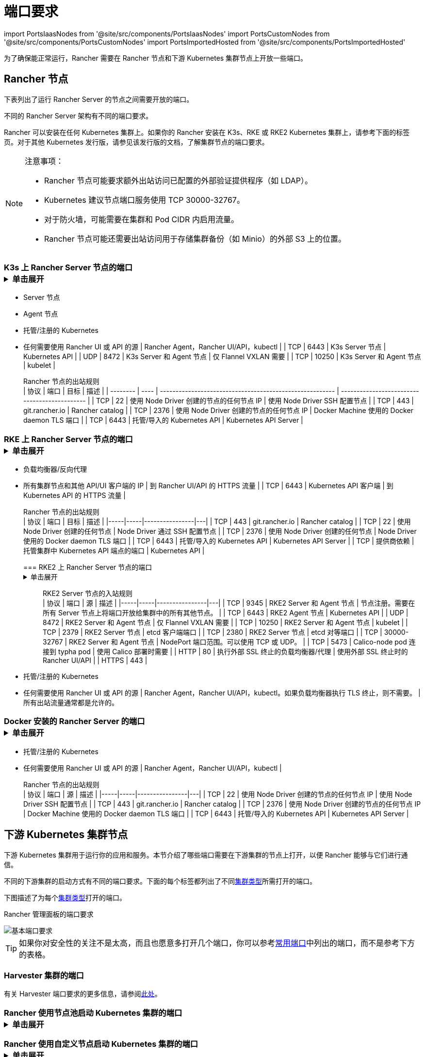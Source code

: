 = 端口要求
:description: 了解 Rancher 正常运行所需的端口要求，包括 Rancher 节点和下游 Kubernetes 集群节点

import PortsIaasNodes from '@site/src/components/PortsIaasNodes'
import PortsCustomNodes from '@site/src/components/PortsCustomNodes'
import PortsImportedHosted from '@site/src/components/PortsImportedHosted'

为了确保能正常运行，Rancher 需要在 Rancher 节点和下游 Kubernetes 集群节点上开放一些端口。

== Rancher 节点

下表列出了运行 Rancher Server 的节点之间需要开放的端口。

不同的 Rancher Server 架构有不同的端口要求。

Rancher 可以安装在任何 Kubernetes 集群上。如果你的 Rancher 安装在 K3s、RKE 或 RKE2 Kubernetes 集群上，请参考下面的标签页。对于其他 Kubernetes 发行版，请参见该发行版的文档，了解集群节点的端口要求。

[NOTE]
.注意事项：
====

* Rancher 节点可能要求额外出站访问已配置的外部验证提供程序（如 LDAP）。
* Kubernetes 建议节点端口服务使用 TCP 30000-32767。
* 对于防火墙，可能需要在集群和 Pod CIDR 内启用流量。
* Rancher 节点可能还需要出站访问用于存储集群备份（如 Minio）的外部 S3 上的位置。
====


=== K3s 上 Rancher Server 节点的端口+++<details>++++++<summary>+++单击展开+++</summary>+++ K3s server 需要开放端口 6443 才能供节点访问。 使用 Flannel VXLAN 时，节点需要能够通过 UDP 端口 8472 访问其他节点。节点不应监听任何其他端口。K3s 使用反向隧道，建立节点与 Server 的出站连接，所有 kubelet 流量都通过该隧道进行。但是，如果你不使用 Flannel，而是使用自定义的 CNI，K3s 则不需要打开 8472 端口。 如果要使用 Metrics Server，则需要在每个节点上打开端口 10250。 :::note 重要提示： 节点上的 VXLAN 端口会开放集群网络，让任何人均能访问集群。因此，不要将 VXLAN 端口暴露给外界。请使用禁用 8472 端口的防火墙/安全组来运行节点。 ::: 下表描述了入站和出站流量的端口要求： +++<figcaption>+++Rancher Server 节点的入站规则+++</figcaption>+++ | 协议 | 端口 | 源 | 描述 | |-----|-----|----------------|---| | TCP | 80 | 执行外部 SSL 终止的负载均衡器/代理 | 使用外部 SSL 终止时的 Rancher UI/API | | TCP | 443 |

* Server 节点
* Agent 节点
* 托管/注册的 Kubernetes
* 任何需要使用 Rancher UI 或 API 的源 | Rancher Agent，Rancher UI/API，kubectl | | TCP | 6443 | K3s Server 节点 | Kubernetes API | | UDP | 8472 | K3s Server 和 Agent 节点 | 仅 Flannel VXLAN 需要 | | TCP | 10250 | K3s Server 和 Agent 节点 | kubelet | +++<figcaption>+++Rancher 节点的出站规则+++</figcaption>+++ | 协议 | 端口 | 目标 | 描述 | | -------- | ---- | -------------------------------------------------------- | --------------------------------------------- | | TCP | 22 | 使用 Node Driver 创建的节点的任何节点 IP | 使用 Node Driver SSH 配置节点 | | TCP | 443 | git.rancher.io | Rancher catalog | | TCP | 2376 | 使用 Node Driver 创建的节点的任何节点 IP | Docker Machine 使用的 Docker daemon TLS 端口 | | TCP | 6443 | 托管/导入的 Kubernetes API | Kubernetes API Server |+++</details>+++

=== RKE 上 Rancher Server 节点的端口+++<details>++++++<summary>+++单击展开+++</summary>+++ 通常情况下，Rancher 安装在三个 RKE 节点上，这些节点都有 etcd、controlplane 和 worker 角色。 下表描述了 Rancher 节点之间流量的端口要求： +++<figcaption>+++Rancher 节点的流量规则+++</figcaption>+++ | 协议 | 端口 | 描述 | |-----|-----|----------------| | TCP | 443 | Rancher Agents | | TCP | 2379 | etcd 客户端请求 | | TCP | 2380 | etcd 对等通信 | | TCP | 6443 | Kubernetes apiserver | | TCP | 8443 | NGINX Ingress 的验证 Webhook | | UDP | 8472 | Canal/Flannel VXLAN 覆盖网络 | | TCP | 9099 | Canal/Flannel livenessProbe/readinessProbe | | TCP | 10250 | Metrics Server 与所有节点的通信 | | TCP | 10254 | Ingress controller livenessProbe/readinessProbe | 下表描述了入站和出站流量的端口要求： +++<figcaption>+++Rancher 节点的入站规则+++</figcaption>+++ | 协议 | 端口 | 源 | 描述 | |-----|-----|----------------|---| | TCP | 22 | RKE CLI | RKE 通过 SSH 配置节点 | | TCP | 80 | 负载均衡器/反向代理 | 到 Rancher UI/API 的 HTTP 流量 | | TCP | 443 |

* 负载均衡器/反向代理
* 所有集群节点和其他 API/UI 客户端的 IP | 到 Rancher UI/API 的 HTTPS 流量 | | TCP | 6443 | Kubernetes API 客户端 | 到 Kubernetes API 的 HTTPS 流量 | +++<figcaption>+++Rancher 节点的出站规则+++</figcaption>+++ | 协议 | 端口 | 目标 | 描述 | |-----|-----|----------------|---| | TCP | 443 | git.rancher.io | Rancher catalog | | TCP | 22 | 使用 Node Driver 创建的任何节点 | Node Driver 通过 SSH 配置节点 | | TCP | 2376 | 使用 Node Driver 创建的任何节点 | Node Driver 使用的 Docker daemon TLS 端口 | | TCP | 6443 | 托管/导入的 Kubernetes API | Kubernetes API Server | | TCP | 提供商依赖 | 托管集群中 Kubernetes API 端点的端口 | Kubernetes API |+++</details>+++

=== RKE2 上 Rancher Server 节点的端口+++<details>++++++<summary>+++单击展开+++</summary>+++ RKE2 server 需要开放端口 6443 和 9345 才能供集群中的其他节点访问。 使用 Flannel VXLAN 时，所有节点都需要能够通过 UDP 端口 8472 访问其他节点。 如果要使用 Metrics Server，则需要在每个节点上打开端口 10250。 :::note 重要提示： 节点上的 VXLAN 端口会开放集群网络，让任何人均能访问集群。因此，不要将 VXLAN 端口暴露给外界。请使用禁用 8472 端口的防火墙/安全组来运行节点。 ::: +++<figcaption>+++RKE2 Server 节点的入站规则+++</figcaption>+++ | 协议 | 端口 | 源 | 描述 | |-----|-----|----------------|---| | TCP | 9345 | RKE2 Server 和 Agent 节点 | 节点注册。需要在所有 Server 节点上将端口开放给集群中的所有其他节点。 | | TCP | 6443 | RKE2 Agent 节点 | Kubernetes API | | UDP | 8472 | RKE2 Server 和 Agent 节点 | 仅 Flannel VXLAN 需要 | | TCP | 10250 | RKE2 Server 和 Agent 节点 | kubelet | | TCP | 2379 | RKE2 Server 节点 | etcd 客户端端口 | | TCP | 2380 | RKE2 Server 节点 | etcd 对等端口 | | TCP | 30000-32767 | RKE2 Server 和 Agent 节点 | NodePort 端口范围。可以使用 TCP 或 UDP。 | | TCP | 5473 | Calico-node pod 连接到 typha pod | 使用 Calico 部署时需要 | | HTTP | 80 | 执行外部 SSL 终止的负载均衡器/代理 | 使用外部 SSL 终止时的 Rancher UI/API | | HTTPS | 443 |

* 托管/注册的 Kubernetes
* 任何需要使用 Rancher UI 或 API 的源 | Rancher Agent，Rancher UI/API，kubectl。如果负载均衡器执行 TLS 终止，则不需要。 | 所有出站流量通常都是允许的。+++</details>+++

=== Docker 安装的 Rancher Server 的端口+++<details>++++++<summary>+++单击展开+++</summary>+++ 下表描述了 Rancher 节点入站和出站流量的端口要求： +++<figcaption>+++Rancher 节点的入站规则+++</figcaption>+++ | 协议 | 端口 | 源 | 描述 | |-----|-----|----------------|---| | TCP | 80 | 执行外部 SSL 终止的负载均衡器/代理 | 使用外部 SSL 终止时的 Rancher UI/API | | TCP | 443 |

* 托管/注册的 Kubernetes
* 任何需要使用 Rancher UI 或 API 的源 | Rancher Agent，Rancher UI/API，kubectl | +++<figcaption>+++Rancher 节点的出站规则+++</figcaption>+++ | 协议 | 端口 | 源 | 描述 | |-----|-----|----------------|---| | TCP | 22 | 使用 Node Driver 创建的节点的任何节点 IP | 使用 Node Driver SSH 配置节点 | | TCP | 443 | git.rancher.io | Rancher catalog | | TCP | 2376 | 使用 Node Driver 创建的节点的任何节点 IP | Docker Machine 使用的 Docker daemon TLS 端口 | | TCP | 6443 | 托管/导入的 Kubernetes API | Kubernetes API Server |+++</details>+++

== 下游 Kubernetes 集群节点

下游 Kubernetes 集群用于运行你的应用和服务。本节介绍了哪些端口需要在下游集群的节点上打开，以便 Rancher 能够与它们进行通信。

不同的下游集群的启动方式有不同的端口要求。下面的每个标签都列出了不同xref:../../../how-to-guides/new-user-guides/kubernetes-clusters-in-rancher-setup/kubernetes-clusters-in-rancher-setup.adoc[集群类型]所需打开的端口。

下图描述了为每个xref:../../../how-to-guides/new-user-guides/kubernetes-clusters-in-rancher-setup/kubernetes-clusters-in-rancher-setup.adoc[集群类型]打开的端口。+++<figcaption>+++Rancher 管理面板的端口要求+++</figcaption>+++

image::/img/port-communications.svg[基本端口要求]

[TIP]
====

如果你对安全性的关注不是太高，而且也愿意多打开几个端口，你可以参考<<常用端口,常用端口>>中列出的端口，而不是参考下方的表格。
====


=== Harvester 集群的端口

有关 Harvester 端口要求的更多信息，请参阅link:../../../integrations-in-rancher/harvester.adoc#端口要求[此处]。

=== Rancher 使用节点池启动 Kubernetes 集群的端口+++<details>++++++<summary>+++单击展开+++</summary>+++ 下表描述了节点在[云提供商](../../../how-to-guides/new-user-guides/launch-kubernetes-with-rancher/use-new-nodes-in-an-infra-provider/use-new-nodes-in-an-infra-provider.md)中创建的情况下，[Rancher 启动 Kubernetes](../../../how-to-guides/new-user-guides/launch-kubernetes-with-rancher/launch-kubernetes-with-rancher.md) 的端口要求。 :::note 在 AWS EC2 或 DigitalOcean 等云提供商中创建集群期间，Rancher 会自动打开所需的端口。 ::: +++<PortsIaasNodes>++++++</PortsIaasNodes>++++++</details>+++

=== Rancher 使用自定义节点启动 Kubernetes 集群的端口+++<details>++++++<summary>+++单击展开+++</summary>+++ 下表描述了使用[自定义节点](../../../reference-guides/cluster-configuration/rancher-server-configuration/use-existing-nodes/use-existing-nodes.md)的情况下，[Rancher 启动 Kubernetes](../../../how-to-guides/new-user-guides/launch-kubernetes-with-rancher/launch-kubernetes-with-rancher.md) 的端口要求。 +++<PortsCustomNodes>++++++</PortsCustomNodes>++++++</details>+++

=== 托管 Kubernetes 集群的端口+++<details>++++++<summary>+++单击展开+++</summary>+++ 下表描述了[托管集群](../../../how-to-guides/new-user-guides/kubernetes-clusters-in-rancher-setup/set-up-clusters-from-hosted-kubernetes-providers/set-up-clusters-from-hosted-kubernetes-providers.md)的端口要求。 +++<PortsImportedHosted>++++++</PortsImportedHosted>++++++</details>+++

=== 已注册集群的端口

[NOTE]
====

在 Rancher 2.5 之前，注册集群被称为导入集群。
====
+++<details>++++++<summary>+++单击展开+++</summary>+++ 下表描述了[注册集群](../../../how-to-guides/new-user-guides/kubernetes-clusters-in-rancher-setup/register-existing-clusters.md)的端口要求。 +++<PortsImportedHosted>++++++</PortsImportedHosted>++++++</details>+++

== 其他端口注意事项

=== 常用端口

无论集群是什么类型，常用端口通常在你的 Kubernetes 节点上打开。

import CommonPortsTable from '../../../shared-files/_common-ports-table.md';+++<CommonPortsTable>++++++</CommonPortsTable>+++

'''

=== 本地节点流量

上述要求中标记为``本地流量``（例如 `9099 TCP`）的端口会用于 Kubernetes 健康检查 （`livenessProbe` 和 `readinessProbe`）。
这些健康检查是在节点本身执行的。在大多数云环境中，这种本地流量是默认允许的。

但是，在以下情况下可能会阻止此流量：

* 你已在节点上应用了严格的主机防火墙策略。
* 你正在使用有多个接口（多宿主）的节点。

在这些情况下，你必须在你的主机防火墙中主动允许这种流量，如果是公共/私有云托管的主机（例如 AWS 或 OpenStack），你需要在你的安全组配置中主动允许此流量。请记住，如果你在安全组中使用安全组作为源或目标，主动开放端口只适用于节点/实例的私有接口。

=== Rancher AWS EC2 安全组

当你使用 xref:../../../how-to-guides/new-user-guides/launch-kubernetes-with-rancher/use-new-nodes-in-an-infra-provider/create-an-amazon-ec2-cluster.adoc[AWS EC2 Node Driver] 在 Rancher 中配置集群节点时，你可以让 Rancher 创建一个名为 `rancher-nodes` 的安全组。以下规则会自动添加到该安全组中。

[cols=",^,^,,^"]
|===
| 类型 | 协议 | 端口范围 | 源/目标 | 规则类型

| SSH
| TCP
| 22
| 0.0.0.0/0
| 入站

| HTTP
| TCP
| 80
| 0.0.0.0/0
| 入站

| 自定义 TCP 规则
| TCP
| 443
| 0.0.0.0/0
| 入站

| 自定义 TCP 规则
| TCP
| 2376
| 0.0.0.0/0
| 入站

| 自定义 TCP 规则
| TCP
| 2379-2380
| sg-xxx (rancher-nodes)
| 入站

| 自定义 UDP 规则
| UDP
| 4789
| sg-xxx (rancher-nodes)
| 入站

| 自定义 TCP 规则
| TCP
| 6443
| 0.0.0.0/0
| 入站

| 自定义 UDP 规则
| UDP
| 8472
| sg-xxx (rancher-nodes)
| 入站

| 自定义 TCP 规则
| TCP
| 10250-10252
| sg-xxx (rancher-nodes)
| 入站

| 自定义 TCP 规则
| TCP
| 10256
| sg-xxx (rancher-nodes)
| 入站

| 自定义 TCP 规则
| TCP
| 30000-32767
| 0.0.0.0/0
| 入站

| 自定义 UDP 规则
| UDP
| 30000-32767
| 0.0.0.0/0
| 入站

| 所有流量
| 全部
| 全部
| 0.0.0.0/0
| 出站
|===

=== 打开 SUSE Linux 端口

SUSE Linux 可能有一个防火墙，默认情况下会阻止所有端口。要打开将主机添加到自定义集群所需的端口：

[tabs]
====
Tab SLES 15 / openSUSE Leap 15::
+
1. SSH 进入实例。 1. 以文本模式启动 YaST： ``` sudo yast2 ``` 1. 导航到**安全和用户** > **防火墙** > **区域：公共** > **端口**。要在界面内导航，请参照[说明](https://doc.opensuse.org/documentation/leap/reference/html/book-reference/cha-yast-text.html#sec-yast-cli-navigate)。 1. 要打开所需的端口，把它们输入到 **TCP 端口** 和 **UDP 端口** 字段。在这个例子中，端口 9796 和 10250 也被打开，用于监控。由此产生的字段应类似于以下内容： ```yaml TCP Ports 22, 80, 443, 2376, 2379, 2380, 6443, 9099, 9796, 10250, 10254, 30000-32767 UDP Ports 8472, 30000-32767 ``` 1. 所有必须端口都输入后，选择**接受**。 

Tab SLES 12 / openSUSE Leap 42::
+
1. SSH 进入实例。 1. 编辑 `/etc/sysconfig/SuSEfirewall2` 并打开所需的端口。在这个例子中，端口 9796 和 10250 也被打开，用于监控。 ``` FW_SERVICES_EXT_TCP="22 80 443 2376 2379 2380 6443 9099 9796 10250 10254 30000:32767" FW_SERVICES_EXT_UDP="8472 30000:32767" FW_ROUTE=yes ``` 1. 用新的端口重启防火墙： ``` SuSEfirewall2 ```
====

*结果* ：该节点已打开添加到自定义集群所需的端口。
